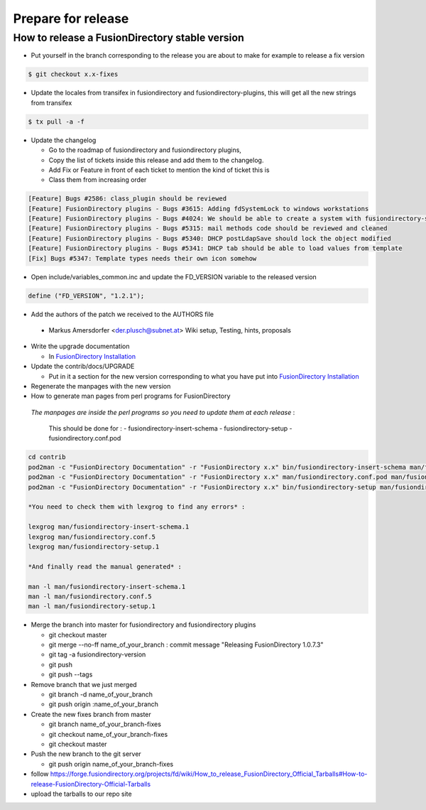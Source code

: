 Prepare for release
===================

How to release a FusionDirectory stable version
-----------------------------------------------

* Put yourself in the branch corresponding to the release you are about to make for example to release a fix version

.. code-block:: bash

  $ git checkout x.x-fixes

* Update the locales from transifex in fusiondirectory and fusiondirectory-plugins,
  this will get all the new strings from transifex

.. code-block:: bash

  $ tx pull -a -f

* Update the changelog

  - Go to the roadmap of fusiondirectory and fusiondirectory plugins, 
  - Copy the list of tickets inside this release and add them to the changelog. 
  - Add Fix or Feature in front of each ticket to mention the kind of ticket this is
  - Class them from increasing order

.. code-block:: bash
  
  [Feature] Bugs #2586: class_plugin should be reviewed
  [Feature] FusionDirectory plugins - Bugs #3615: Adding fdSystemLock to windows workstations
  [Feature] FusionDirectory plugins - Bugs #4024: We should be able to create a system with fusiondirectory-shell
  [Feature] FusionDirectory plugins - Bugs #5315: mail methods code should be reviewed and cleaned
  [Feature] FusionDirectory plugins - Bugs #5340: DHCP postLdapSave should lock the object modified
  [Feature] FusionDirectory plugins - Bugs #5341: DHCP tab should be able to load values from template
  [Fix] Bugs #5347: Template types needs their own icon somehow

* Open include/variables_common.inc and update the FD_VERSION variable to the released version

.. code-block:: bash

  define ("FD_VERSION", "1.2.1");
  
* Add the authors of the patch we received to the AUTHORS file
 
..

  * Markus Amersdorfer <der.plusch@subnet.at>
    Wiki setup, Testing, hints, proposals

* Write the upgrade documentation 
   
  * In `FusionDirectory Installation <http://documentation.fusiondirectory.org/en/documentation_admin] section installation>`_

* Update the contrib/docs/UPGRADE 

  * Put in it a section for the new version corresponding to what you have put into 
    `FusionDirectory Installation <http://documentation.fusiondirectory.org/en/documentation_admin] section installation>`_

* Regenerate the manpages with the new version

* How to generate man pages from perl programs for FusionDirectory

 *The manpages are inside the perl programs so you need to update them at each release* :

  This should be done for :
  - fusiondirectory-insert-schema
  - fusiondirectory-setup
  - fusiondirectory.conf.pod

.. code-block:: bash
  
  cd contrib
  pod2man -c "FusionDirectory Documentation" -r "FusionDirectory x.x" bin/fusiondirectory-insert-schema man/fusiondirectory-insert-schema.1
  pod2man -c "FusionDirectory Documentation" -r "FusionDirectory x.x" man/fusiondirectory.conf.pod man/fusiondirectory.conf.5
  pod2man -c "FusionDirectory Documentation" -r "FusionDirectory x.x" bin/fusiondirectory-setup man/fusiondirectory-setup.1

  *You need to check them with lexgrog to find any errors* :

  lexgrog man/fusiondirectory-insert-schema.1
  lexgrog man/fusiondirectory.conf.5
  lexgrog man/fusiondirectory-setup.1

  *And finally read the manual generated* :

  man -l man/fusiondirectory-insert-schema.1
  man -l man/fusiondirectory.conf.5
  man -l man/fusiondirectory-setup.1

- Merge the branch into master for fusiondirectory and fusiondirectory plugins

  - git checkout master
  - git merge --no-ff name_of_your_branch : commit message "Releasing FusionDirectory 1.0.7.3"
  - git tag -a fusiondirectory-version
  - git push
  - git push --tags

- Remove branch that we just merged

  - git branch -d name_of_your_branch
  - git push origin :name_of_your_branch

- Create the new fixes branch from master
  
  - git branch name_of_your_branch-fixes
  - git checkout name_of_your_branch-fixes
  - git checkout master

- Push the new branch to the git server

  - git push origin name_of_your_branch-fixes

- follow https://forge.fusiondirectory.org/projects/fd/wiki/How_to_release_FusionDirectory_Official_Tarballs#How-to-release-FusionDirectory-Official-Tarballs

- upload the tarballs to our repo site


